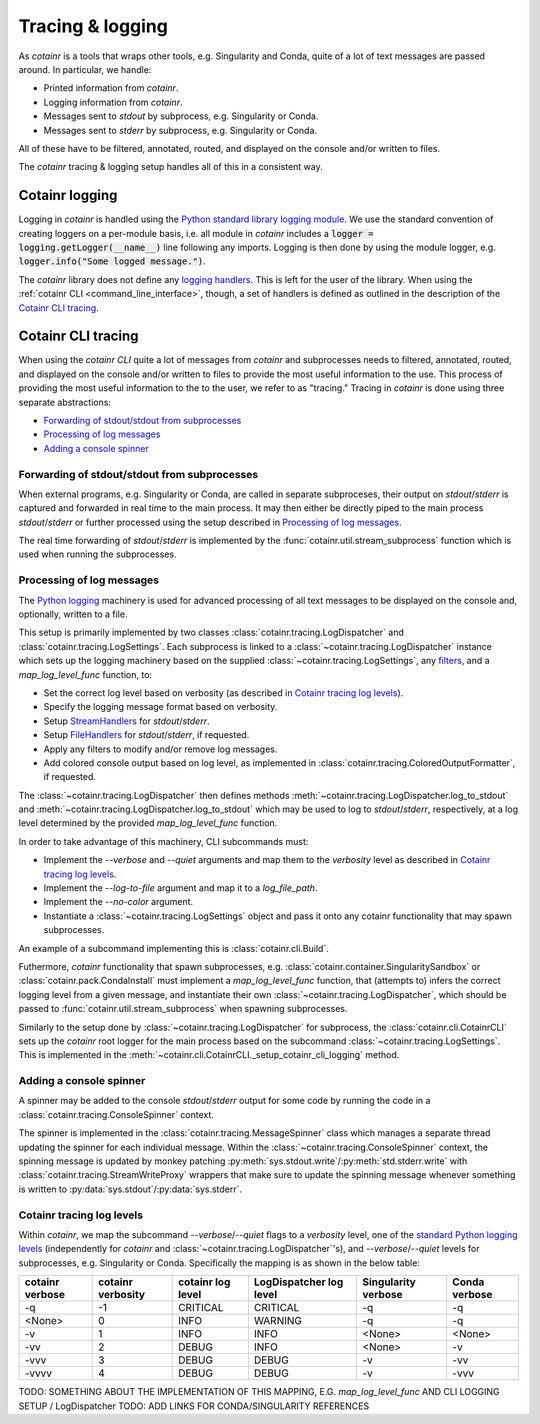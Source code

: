 .. _tracing_logging:

Tracing & logging
=================
As `cotainr` is a tools that wraps other tools, e.g. Singularity and Conda, quite of a lot of text messages are passed around. In particular, we handle:

- Printed information from `cotainr`.
- Logging information from `cotainr`.
- Messages sent to `stdout` by subprocess, e.g. Singularity or Conda.
- Messages sent to `stderr` by subprocess, e.g. Singularity or Conda.

All of these have to be filtered, annotated, routed, and displayed on the console and/or written to files.

The `cotainr` tracing & logging setup handles all of this in a consistent way.

Cotainr logging
---------------
Logging in `cotainr` is handled using the `Python standard library logging module <https://docs.python.org/3/library/logging.html>`_. We use the standard convention of creating loggers on a per-module basis, i.e. all module in `cotainr` includes a :code:`logger = logging.getLogger(__name__)` line following any imports. Logging is then done by using the module logger, e.g. :code:`logger.info("Some logged message.")`.

The `cotainr` library does not define any `logging handlers <https://docs.python.org/3/howto/logging.html#handlers>`_. This is left for the user of the library. When using the :ref:`cotainr CLI <command_line_interface>`, though, a set of handlers is defined as outlined in the description of the `Cotainr CLI tracing`_.

Cotainr CLI tracing
-------------------
When using the `cotainr CLI` quite a lot of messages from `cotainr` and subprocesses needs to filtered, annotated, routed, and displayed on the console and/or written to files to provide the most useful information to the use. This process of providing the most useful information to the to the user, we refer to as "tracing." Tracing in `cotainr` is done using three separate abstractions:

- `Forwarding of stdout/stdout from subprocesses`_
- `Processing of log messages`_
- `Adding a console spinner`_

Forwarding of stdout/stdout from subprocesses
~~~~~~~~~~~~~~~~~~~~~~~~~~~~~~~~~~~~~~~~~~~~~
When external programs, e.g. Singularity or Conda, are called in separate subproceses, their output on `stdout`/`stderr` is captured and forwarded in real time to the main process. It may then either be directly piped to the main process `stdout`/`stderr` or further processed using the setup described in `Processing of log messages`_.

The real time forwarding of `stdout`/`stderr` is implemented by the :func:`cotainr.util.stream_subprocess` function which is used when running the subprocesses.

Processing of log messages
~~~~~~~~~~~~~~~~~~~~~~~~~~
The `Python logging <https://docs.python.org/3/library/logging.html>`_ machinery is used for advanced processing of all text messages to be displayed on the console and, optionally, written to a file.

This setup is primarily implemented by two classes :class:`cotainr.tracing.LogDispatcher` and :class:`cotainr.tracing.LogSettings`. Each subprocess is linked to a :class:`~cotainr.tracing.LogDispatcher` instance which sets up the logging machinery based on the supplied :class:`~cotainr.tracing.LogSettings`, any `filters <https://docs.python.org/3/library/logging.html#filter-objects>`_, and a `map_log_level_func` function, to:

- Set the correct log level based on verbosity (as described in `Cotainr tracing log levels`_).
- Specify the logging message format based on verbosity.
- Setup `StreamHandlers <https://docs.python.org/3/library/logging.handlers.html#streamhandler>`_ for `stdout`/`stderr`.
- Setup `FileHandlers <https://docs.python.org/3/library/logging.handlers.html#filehandler>`_ for `stdout`/`stderr`, if requested.
- Apply any filters to modify and/or remove log messages.
- Add colored console output based on log level, as implemented in :class:`cotainr.tracing.ColoredOutputFormatter`, if requested.

The :class:`~cotainr.tracing.LogDispatcher` then defines methods :meth:`~cotainr.tracing.LogDispatcher.log_to_stdout` and :meth:`~cotainr.tracing.LogDispatcher.log_to_stdout` which may be used to log to `stdout`/`stderr`, respectively, at a log level determined by the provided `map_log_level_func` function. 

In order to take advantage of this machinery, CLI subcommands must:

- Implement the `--verbose` and `--quiet` arguments and map them to the `verbosity` level as described in `Cotainr tracing log levels`_.
- Implement the `--log-to-file` argument and map it to a `log_file_path`.
- Implement the `--no-color` argument.
- Instantiate a :class:`~cotainr.tracing.LogSettings` object and pass it onto any cotainr functionality that may spawn subprocesses.

An example of a subcommand implementing this is :class:`cotainr.cli.Build`.

Futhermore, `cotainr` functionality that spawn subprocesses, e.g. :class:`cotainr.container.SingularitySandbox` or :class:`cotainr.pack.CondaInstall` must implement a `map_log_level_func` function, that (attempts to) infers the correct logging level from a given message, and instantiate their own :class:`~cotainr.tracing.LogDispatcher`, which should be passed to :func:`cotainr.util.stream_subprocess` when spawning subprocesses.

Similarly to the setup done by :class:`~cotainr.tracing.LogDispatcher` for subprocess, the :class:`cotainr.cli.CotainrCLI` sets up the `cotainr` root logger for the main process based on the subcommand :class:`~cotainr.tracing.LogSettings`. This is implemented in the :meth:`~cotainr.cli.CotainrCLI._setup_cotainr_cli_logging` method.

Adding a console spinner
~~~~~~~~~~~~~~~~~~~~~~~~
A spinner may be added to the console `stdout`/`stderr` output for some code by running the code in a :class:`cotainr.tracing.ConsoleSpinner` context.

The spinner is implemented in the :class:`cotainr.tracing.MessageSpinner` class which manages a separate thread updating the spinner for each individual message. Within the :class:`~cotainr.tracing.ConsoleSpinner` context, the spinning message is updated by monkey patching :py:meth:`sys.stdout.write`/:py:meth:`std.stderr.write` with :class:`cotainr.tracing.StreamWriteProxy` wrappers that make sure to update the spinning message whenever something is written to :py:data:`sys.stdout`/:py:data:`sys.stderr`.

Cotainr tracing log levels
~~~~~~~~~~~~~~~~~~~~~~~~~~
Within `cotainr`, we map the subcommand `--verbose`/`--quiet` flags to a `verbosity` level, one of the `standard Python logging levels <https://docs.python.org/3/library/logging.html#logging-levels>`_ (independently for `cotainr` and :class:`~cotainr.tracing.LogDispatcher`'s), and `--verbose`/`--quiet` levels for subprocesses, e.g. Singularity or Conda. Specifically the mapping is as shown in the below table:

===================  =====================  ====================  ===========================  =======================  =================
  cotainr verbose      cotainr verbosity     cotainr log level      LogDispatcher log level      Singularity verbose      Conda verbose
===================  =====================  ====================  ===========================  =======================  =================
-q                   -1                     CRITICAL              CRITICAL                     -q                       -q
<None>               0                      INFO                  WARNING                      -q                       -q
-v                   1                      INFO                  INFO                         <None>                   <None>
-vv                  2                      DEBUG                 INFO                         <None>                   -v
-vvv                 3                      DEBUG                 DEBUG                        -v                       -vv
-vvvv                4                      DEBUG                 DEBUG                        -v                       -vvv
===================  =====================  ====================  ===========================  =======================  =================

TODO: SOMETHING ABOUT THE IMPLEMENTATION OF THIS MAPPING, E.G. `map_log_level_func` AND CLI LOGGING SETUP / LogDispatcher 
TODO: ADD LINKS FOR CONDA/SINGULARITY REFERENCES
